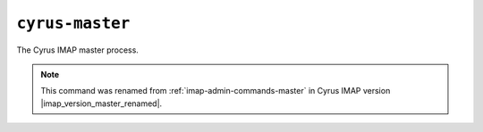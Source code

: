 .. _imap-admin-commands-cyrus-master:

================
``cyrus-master``
================

The Cyrus IMAP master process.

.. NOTE::

    This command was renamed from :ref:`imap-admin-commands-master` in
    Cyrus IMAP version |imap_version_master_renamed|.
